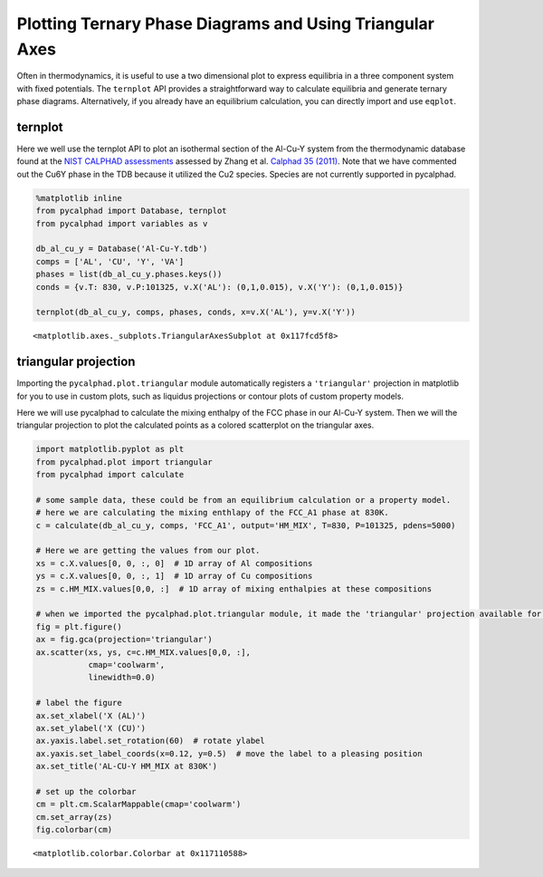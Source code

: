 
Plotting Ternary Phase Diagrams and Using Triangular Axes
=========================================================

Often in thermodynamics, it is useful to use a two dimensional plot to
express equilibria in a three component system with fixed potentials.
The ``ternplot`` API provides a straightforward way to calculate
equilibria and generate ternary phase diagrams. Alternatively, if you
already have an equilibrium calculation, you can directly import and use
``eqplot``.

ternplot
--------

Here we well use the ternplot API to plot an isothermal section of the
Al-Cu-Y system from the thermodynamic database found at the `NIST
CALPHAD assessments <http://hdl.handle.net/11115/101>`__ assessed by
Zhang et al. `Calphad 35
(2011) <https://doi.org/10.1016/j.calphad.2011.09.008>`__. Note that we
have commented out the Cu6Y phase in the TDB because it utilized the Cu2
species. Species are not currently supported in pycalphad.

.. code:: ipython3

    %matplotlib inline
    from pycalphad import Database, ternplot
    from pycalphad import variables as v
    
    db_al_cu_y = Database('Al-Cu-Y.tdb')
    comps = ['AL', 'CU', 'Y', 'VA']
    phases = list(db_al_cu_y.phases.keys())
    conds = {v.T: 830, v.P:101325, v.X('AL'): (0,1,0.015), v.X('Y'): (0,1,0.015)}
    
    ternplot(db_al_cu_y, comps, phases, conds, x=v.X('AL'), y=v.X('Y'))




.. parsed-literal::

    <matplotlib.axes._subplots.TriangularAxesSubplot at 0x117fcd5f8>




.. image:: TernaryExamples_files/TernaryExamples_2_1.png


triangular projection
---------------------

Importing the ``pycalphad.plot.triangular`` module automatically
registers a ``'triangular'`` projection in matplotlib for you to use in
custom plots, such as liquidus projections or contour plots of custom
property models.

Here we will use pycalphad to calculate the mixing enthalpy of the FCC
phase in our Al-Cu-Y system. Then we will the triangular projection to
plot the calculated points as a colored scatterplot on the triangular
axes.

.. code:: ipython3

    import matplotlib.pyplot as plt
    from pycalphad.plot import triangular
    from pycalphad import calculate
    
    # some sample data, these could be from an equilibrium calculation or a property model.
    # here we are calculating the mixing enthlapy of the FCC_A1 phase at 830K. 
    c = calculate(db_al_cu_y, comps, 'FCC_A1', output='HM_MIX', T=830, P=101325, pdens=5000)
    
    # Here we are getting the values from our plot. 
    xs = c.X.values[0, 0, :, 0]  # 1D array of Al compositions
    ys = c.X.values[0, 0, :, 1]  # 1D array of Cu compositions
    zs = c.HM_MIX.values[0,0, :]  # 1D array of mixing enthalpies at these compositions
    
    # when we imported the pycalphad.plot.triangular module, it made the 'triangular' projection available for us to use.
    fig = plt.figure()
    ax = fig.gca(projection='triangular')
    ax.scatter(xs, ys, c=c.HM_MIX.values[0,0, :], 
               cmap='coolwarm', 
               linewidth=0.0)
    
    # label the figure
    ax.set_xlabel('X (AL)')
    ax.set_ylabel('X (CU)')
    ax.yaxis.label.set_rotation(60)  # rotate ylabel
    ax.yaxis.set_label_coords(x=0.12, y=0.5)  # move the label to a pleasing position
    ax.set_title('AL-CU-Y HM_MIX at 830K')
    
    # set up the colorbar
    cm = plt.cm.ScalarMappable(cmap='coolwarm')
    cm.set_array(zs)
    fig.colorbar(cm)




.. parsed-literal::

    <matplotlib.colorbar.Colorbar at 0x117110588>




.. image:: TernaryExamples_files/TernaryExamples_4_1.png


